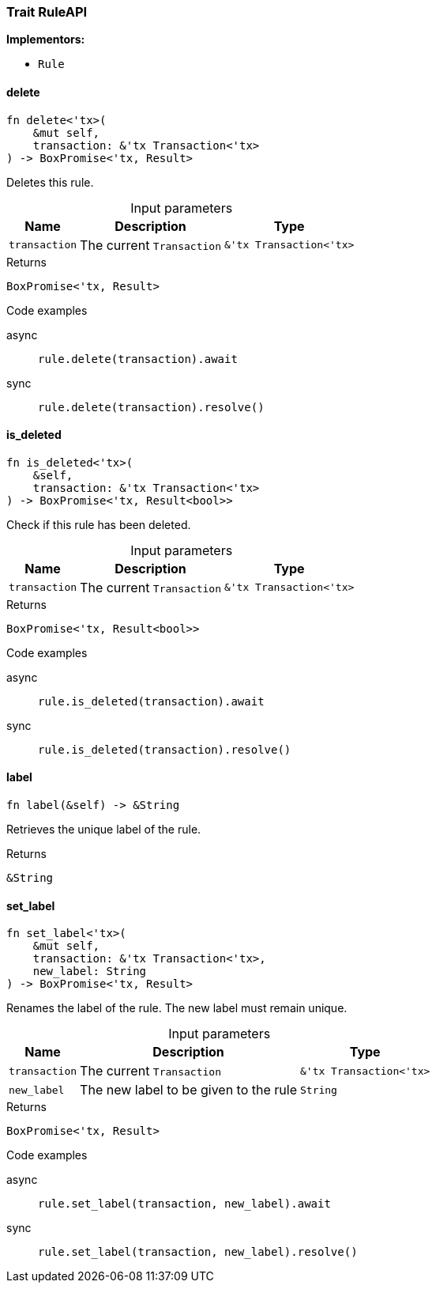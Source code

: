 [#_trait_RuleAPI]
=== Trait RuleAPI

*Implementors:*

* `Rule`

// tag::methods[]
[#_trait_RuleAPI_tymethod_delete]
==== delete

[source,rust]
----
fn delete<'tx>(
    &mut self,
    transaction: &'tx Transaction<'tx>
) -> BoxPromise<'tx, Result>
----

Deletes this rule.

[caption=""]
.Input parameters
[cols="~,~,~"]
[options="header"]
|===
|Name |Description |Type
a| `transaction` a| The current ``Transaction`` a| `&'tx Transaction<'tx>`
|===

[caption=""]
.Returns
[source,rust]
----
BoxPromise<'tx, Result>
----

[caption=""]
.Code examples
[tabs]
====
async::
+
--
[source,rust]
----
rule.delete(transaction).await
----

--

sync::
+
--
[source,rust]
----
rule.delete(transaction).resolve()
----

--
====

[#_trait_RuleAPI_method_is_deleted]
==== is_deleted

[source,rust]
----
fn is_deleted<'tx>(
    &self,
    transaction: &'tx Transaction<'tx>
) -> BoxPromise<'tx, Result<bool>>
----

Check if this rule has been deleted.

[caption=""]
.Input parameters
[cols="~,~,~"]
[options="header"]
|===
|Name |Description |Type
a| `transaction` a| The current ``Transaction`` a| `&'tx Transaction<'tx>`
|===

[caption=""]
.Returns
[source,rust]
----
BoxPromise<'tx, Result<bool>>
----

[caption=""]
.Code examples
[tabs]
====
async::
+
--
[source,rust]
----
rule.is_deleted(transaction).await
----

--

sync::
+
--
[source,rust]
----
rule.is_deleted(transaction).resolve()
----

--
====

[#_trait_RuleAPI_tymethod_label]
==== label

[source,rust]
----
fn label(&self) -> &String
----

Retrieves the unique label of the rule.

[caption=""]
.Returns
[source,rust]
----
&String
----

[#_trait_RuleAPI_tymethod_set_label]
==== set_label

[source,rust]
----
fn set_label<'tx>(
    &mut self,
    transaction: &'tx Transaction<'tx>,
    new_label: String
) -> BoxPromise<'tx, Result>
----

Renames the label of the rule. The new label must remain unique.

[caption=""]
.Input parameters
[cols="~,~,~"]
[options="header"]
|===
|Name |Description |Type
a| `transaction` a| The current ``Transaction`` a| `&'tx Transaction<'tx>`
a| `new_label` a| The new label to be given to the rule a| `String`
|===

[caption=""]
.Returns
[source,rust]
----
BoxPromise<'tx, Result>
----

[caption=""]
.Code examples
[tabs]
====
async::
+
--
[source,rust]
----
rule.set_label(transaction, new_label).await
----

--

sync::
+
--
[source,rust]
----
rule.set_label(transaction, new_label).resolve()
----

--
====

// end::methods[]

